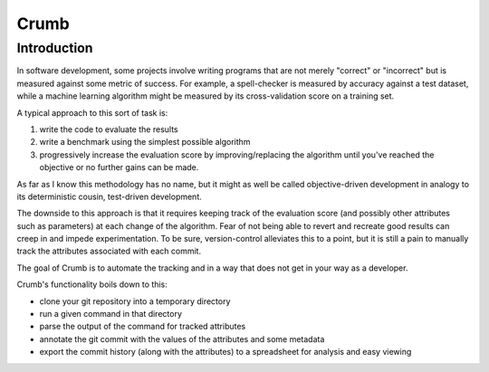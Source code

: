 Crumb
=====

Introduction
------------

In software development, some projects involve writing programs that are not merely "correct" or "incorrect" but
is measured against some metric of success. For example, a spell-checker is measured by accuracy against a test
dataset, while a machine learning algorithm might be measured by its cross-validation score on a training set.

A typical approach to this sort of task is:

1. write the code to evaluate the results
2. write a benchmark using the simplest possible algorithm
3. progressively increase the evaluation score by improving/replacing
   the algorithm until you've reached the objective or no further
   gains can be made.

As far as I know this methodology has no name, but it might as well be called objective-driven development in
analogy to its deterministic cousin, test-driven development.

The downside to this approach is that it requires keeping track of the evaluation score (and possibly other
attributes such as parameters) at each change of the algorithm. Fear of not being able to revert and recreate
good results can creep in and impede experimentation. To be sure, version-control alleviates this to a point,
but it is still a pain to manually track the attributes associated with each commit.

The goal of Crumb is to automate the tracking and in a way that does not get in your way as a developer.

Crumb's functionality boils down to this:

- clone your git repository into a temporary directory
- run a given command in that directory
- parse the output of the command for tracked attributes
- annotate the git commit with the values of the attributes
  and some metadata
- export the commit history (along with the attributes) to
  a spreadsheet for analysis and easy viewing


